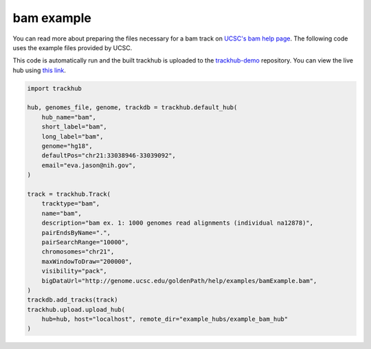 .. _bam_example:

bam example
-----------
You can read more about preparing the files necessary for a bam track
on `UCSC's bam help page
<https://genome.ucsc.edu/goldenPath/help/bam.html>`_. The following code uses the example files provided by UCSC.

This code is automatically run and the built trackhub is uploaded to the
`trackhub-demo <https://github.com/daler/trackhub-demo>`_ repository. You can
view the live hub using `this link <http://genome.ucsc.edu/cgi-bin/hgTracks?db=hg18&hubUrl=https://raw.githubusercontent.com/daler/trackhub-demo/master/example_bam_hub/bam.hub.txt&position=chr21:33038946-33039092>`_.

.. code-block:: python

    import trackhub

    hub, genomes_file, genome, trackdb = trackhub.default_hub(
        hub_name="bam",
        short_label="bam",
        long_label="bam",
        genome="hg18",
        defaultPos="chr21:33038946-33039092",
        email="eva.jason@nih.gov",
    )

    track = trackhub.Track(
        tracktype="bam",
        name="bam",
        description="bam ex. 1: 1000 genomes read alignments (individual na12878)",
        pairEndsByName=".",
        pairSearchRange="10000",
        chromosomes="chr21",
        maxWindowToDraw="200000",
        visibility="pack",
        bigDataUrl="http://genome.ucsc.edu/goldenPath/help/examples/bamExample.bam",
    )
    trackdb.add_tracks(track)
    trackhub.upload.upload_hub(
        hub=hub, host="localhost", remote_dir="example_hubs/example_bam_hub"
    )
